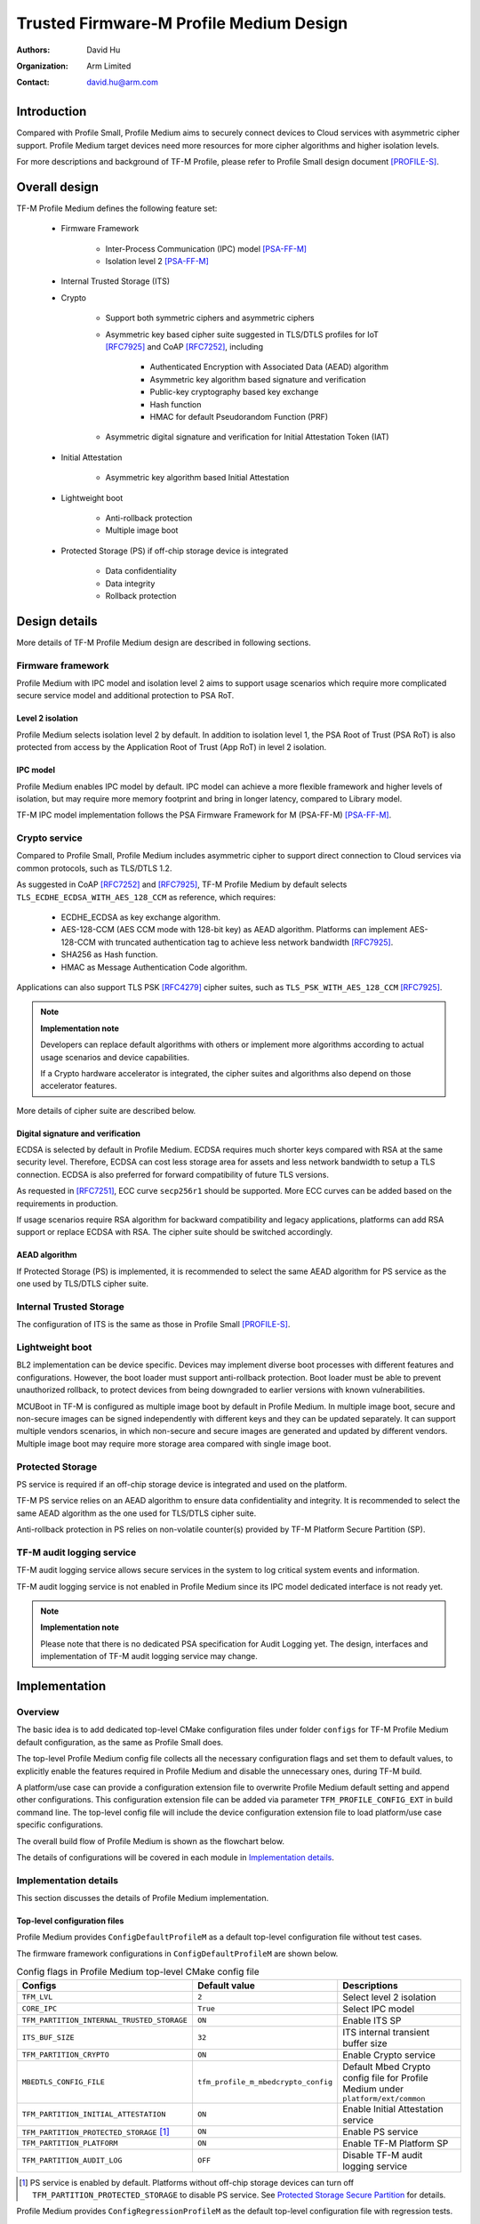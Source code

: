 ########################################
Trusted Firmware-M Profile Medium Design
########################################

:Authors: David Hu
:Organization: Arm Limited
:Contact: david.hu@arm.com

************
Introduction
************

Compared with Profile Small, Profile Medium aims to securely connect devices to
Cloud services with asymmetric cipher support.
Profile Medium target devices need more resources for more cipher algorithms
and higher isolation levels.

For more descriptions and background of TF-M Profile, please refer to Profile
Small design document [PROFILE-S]_.

**************
Overall design
**************

TF-M Profile Medium defines the following feature set:

    - Firmware Framework

        - Inter-Process Communication (IPC) model [PSA-FF-M]_
        - Isolation level 2 [PSA-FF-M]_

    - Internal Trusted Storage (ITS)

    - Crypto

        - Support both symmetric ciphers and asymmetric ciphers
        - Asymmetric key based cipher suite suggested in TLS/DTLS profiles for
          IoT [RFC7925]_ and CoAP [RFC7252]_, including

            - Authenticated Encryption with Associated Data (AEAD) algorithm
            - Asymmetric key algorithm based signature and verification
            - Public-key cryptography based key exchange
            - Hash function
            - HMAC for default Pseudorandom Function (PRF)

        - Asymmetric digital signature and verification for Initial Attestation
          Token (IAT)

    - Initial Attestation

        - Asymmetric key algorithm based Initial Attestation

    - Lightweight boot

        - Anti-rollback protection
        - Multiple image boot

    - Protected Storage (PS) if off-chip storage device is integrated

        - Data confidentiality
        - Data integrity
        - Rollback protection

**************
Design details
**************

More details of TF-M Profile Medium design are described in following sections.

Firmware framework
==================

Profile Medium with IPC model and isolation level 2 aims to support usage
scenarios which require more complicated secure service model and additional
protection to PSA RoT.

Level 2 isolation
-----------------

Profile Medium selects isolation level 2 by default. In addition to isolation
level 1, the PSA Root of Trust (PSA RoT) is also protected from access by the
Application Root of Trust (App RoT) in level 2 isolation.

IPC model
---------

Profile Medium enables IPC model by default. IPC model can achieve a more
flexible framework and higher levels of isolation, but may require more memory
footprint and bring in longer latency, compared to Library model.

TF-M IPC model implementation follows the PSA Firmware Framework for M
(PSA-FF-M) [PSA-FF-M]_.

Crypto service
==============

Compared to Profile Small, Profile Medium includes asymmetric cipher to support
direct connection to Cloud services via common protocols, such as TLS/DTLS 1.2.

As suggested in CoAP [RFC7252]_ and [RFC7925]_, TF-M Profile Medium by default
selects ``TLS_ECDHE_ECDSA_WITH_AES_128_CCM`` as reference, which requires:

    - ECDHE_ECDSA as key exchange algorithm.
    - AES-128-CCM (AES CCM mode with 128-bit key) as AEAD algorithm.
      Platforms can implement AES-128-CCM with truncated authentication tag to
      achieve less network bandwidth [RFC7925]_.
    - SHA256 as Hash function.
    - HMAC as Message Authentication Code algorithm.

Applications can also support TLS PSK [RFC4279]_ cipher suites, such as
``TLS_PSK_WITH_AES_128_CCM`` [RFC7925]_.

.. note ::

    **Implementation note**

    Developers can replace default algorithms with others or implement more
    algorithms according to actual usage scenarios and device capabilities.

    If a Crypto hardware accelerator is integrated, the cipher suites and
    algorithms also depend on those accelerator features.

More details of cipher suite are described below.

Digital signature and verification
----------------------------------

ECDSA is selected by default in Profile Medium.
ECDSA requires much shorter keys compared with RSA at the same security level.
Therefore, ECDSA can cost less storage area for assets and less network
bandwidth to setup a TLS connection.
ECDSA is also preferred for forward compatibility of future TLS versions.

As requested in [RFC7251]_, ECC curve ``secp256r1`` should be supported. More
ECC curves can be added based on the requirements in production.

If usage scenarios require RSA algorithm for backward compatibility and legacy
applications, platforms can add RSA support or replace ECDSA with RSA. The
cipher suite should be switched accordingly.

AEAD algorithm
--------------

If Protected Storage (PS) is implemented, it is recommended to select the same
AEAD algorithm for PS service as the one used by TLS/DTLS cipher suite.

Internal Trusted Storage
========================

The configuration of ITS is the same as those in Profile Small [PROFILE-S]_.

Lightweight boot
================

BL2 implementation can be device specific. Devices may implement diverse
boot processes with different features and configurations.
However, the boot loader must support anti-rollback protection. Boot loader must
be able to prevent unauthorized rollback, to protect devices from being
downgraded to earlier versions with known vulnerabilities.

MCUBoot in TF-M is configured as multiple image boot by default in Profile
Medium. In multiple image boot, secure and non-secure images can be signed
independently with different keys and they can be updated separately. It can
support multiple vendors scenarios, in which non-secure and secure images are
generated and updated by different vendors.
Multiple image boot may require more storage area compared with single image
boot.

Protected Storage
=================

PS service is required if an off-chip storage device is integrated and used on
the platform.

TF-M PS service relies on an AEAD algorithm to ensure data confidentiality and
integrity. It is recommended to select the same AEAD algorithm as the one used
for TLS/DTLS cipher suite.

Anti-rollback protection in PS relies on non-volatile counter(s) provided by
TF-M Platform Secure Partition (SP).

TF-M audit logging service
==========================

TF-M audit logging service allows secure services in the system to log critical
system events and information.

TF-M audit logging service is not enabled in Profile Medium since its IPC model
dedicated interface is not ready yet.

.. note ::

    **Implementation note**

    Please note that there is no dedicated PSA specification for Audit Logging
    yet.
    The design, interfaces and implementation of TF-M audit logging service may
    change.

**************
Implementation
**************

Overview
========

The basic idea is to add dedicated top-level CMake configuration files under
folder ``configs`` for TF-M Profile Medium default configuration, as the same as
Profile Small does.

The top-level Profile Medium config file collects all the necessary
configuration flags and set them to default values, to explicitly enable the
features required in Profile Medium and disable the unnecessary ones, during
TF-M build.

A platform/use case can provide a configuration extension file to overwrite
Profile Medium default setting and append other configurations.
This configuration extension file can be added via parameter
``TFM_PROFILE_CONFIG_EXT`` in build command line. The top-level config file will
include the device configuration extension file to load platform/use case
specific configurations.

The overall build flow of Profile Medium is shown as the flowchart below.

.. uml::

    @startuml

    title Overall build flow

    start

    :Profile Medium CMake file;
    note left
        Top-level CMake config file under ""configs"".
        Set configurations to default values.
    endnote

    if (Platform config\nextension specified?) then (Yes)
        :Include platform specific\nconfig extension file;
        note left
            Platform specific configuration extension file
            is provided via ""TFM_PROFILE_CONFIG_EXT"" in
            build command line.
        endnote

        :Overwrite default configurations;
    else (No)
    endif

    :CommonConfig.cmake;
    note left
        Normal building sequence
    endnote

    stop

    @enduml

The details of configurations will be covered in each module in
`Implementation details`_.

Implementation details
======================

This section discusses the details of Profile Medium implementation.

Top-level configuration files
-----------------------------

Profile Medium provides ``ConfigDefaultProfileM`` as a default top-level
configuration file without test cases.

The firmware framework configurations in ``ConfigDefaultProfileM`` are shown
below.

.. table:: Config flags in Profile Medium top-level CMake config file
   :widths: auto
   :align: center

   +--------------------------------------------+-------------------------------------+-------------------------------------+
   | Configs                                    | Default value                       | Descriptions                        |
   +============================================+=====================================+=====================================+
   | ``TFM_LVL``                                | ``2``                               | Select level 2 isolation            |
   +--------------------------------------------+-------------------------------------+-------------------------------------+
   | ``CORE_IPC``                               | ``True``                            | Select IPC model                    |
   +--------------------------------------------+-------------------------------------+-------------------------------------+
   | ``TFM_PARTITION_INTERNAL_TRUSTED_STORAGE`` | ``ON``                              | Enable ITS SP                       |
   +--------------------------------------------+-------------------------------------+-------------------------------------+
   | ``ITS_BUF_SIZE``                           | ``32``                              | ITS internal transient buffer size  |
   +--------------------------------------------+-------------------------------------+-------------------------------------+
   | ``TFM_PARTITION_CRYPTO``                   | ``ON``                              | Enable Crypto service               |
   +--------------------------------------------+-------------------------------------+-------------------------------------+
   | ``MBEDTLS_CONFIG_FILE``                    | ``tfm_profile_m_mbedcrypto_config`` | Default Mbed Crypto config file for |
   |                                            |                                     | Profile Medium under                |
   |                                            |                                     | ``platform/ext/common``             |
   +--------------------------------------------+-------------------------------------+-------------------------------------+
   | ``TFM_PARTITION_INITIAL_ATTESTATION``      | ``ON``                              | Enable Initial Attestation service  |
   +--------------------------------------------+-------------------------------------+-------------------------------------+
   | ``TFM_PARTITION_PROTECTED_STORAGE`` [1]_   | ``ON``                              | Enable PS service                   |
   +--------------------------------------------+-------------------------------------+-------------------------------------+
   | ``TFM_PARTITION_PLATFORM``                 | ``ON``                              | Enable TF-M Platform SP             |
   +--------------------------------------------+-------------------------------------+-------------------------------------+
   | ``TFM_PARTITION_AUDIT_LOG``                | ``OFF``                             | Disable TF-M audit logging service  |
   +--------------------------------------------+-------------------------------------+-------------------------------------+

.. [1] PS service is enabled by default. Platforms without off-chip storage
       devices can turn off ``TFM_PARTITION_PROTECTED_STORAGE`` to disable PS
       service. See `Protected Storage Secure Partition`_ for details.

Profile Medium provides ``ConfigRegressionProfileM`` as the default top-level
configuration file with regression tests.

The table below collects ``ConfigRegressionProfileM`` major configurations
which are not covered or different from those in ``ConfigDefaultProfileM``.

.. table:: Major config flags in Profile Medium top-level CMake config file with tests
   :widths: auto
   :align: center

   +------------------+---------------+------------------------+
   | Configs          | Default value | Descriptions           |
   +==================+===============+========================+
   | ``REGRESSION``   | ``ON``        | Enable Regression test |
   +------------------+---------------+------------------------+
   | ``CORE_TEST``    | ``ON``        | Enable Core test       |
   +------------------+---------------+------------------------+
   | ``IPC_TEST``     | ``ON``        | Enable IPC test        |
   +------------------+---------------+------------------------+
   | ``PSA_API_TEST`` | ``OFF``       | Disable PSA API test   |
   +------------------+---------------+------------------------+

The test cases should be disabled in ``ConfigRegressionProfileM`` if the
corresponding feature is not selected in Profile Medium by default.

Device configuration extension
^^^^^^^^^^^^^^^^^^^^^^^^^^^^^^

To change default configurations and add platform specific configurations,
a platform can set the path to its own configuration extension file in parameter
``TFM_PROFILE_CONFIG_EXT`` in command line.

A platform can also add its device specific configurations into its specific
CMake file under ``platform/ext/`` folder.

Crypto service configurations
-----------------------------

Crypto Secure Partition
^^^^^^^^^^^^^^^^^^^^^^^

TF-M Profile Medium enables Crypto SP in top-level CMake config file and selects
all the Crypto modules.

Mbed Crypto configurations
^^^^^^^^^^^^^^^^^^^^^^^^^^

TF-M Profile Medium adds a dedicated Mbed Crypto config file
``tfm_profile_m_mbedcrypto_config.h`` under ``platform/ext/common``.
TF-M Profile Medium specifies ``tfm_profile_m_mbedcrypto_config.h`` as the
default Mbed Crypto config in ``MBEDTLS_CONFIG_FILE`` in top-level CMake config
file, instead of the common one ``tfm_mbedcrypto_config.h`` [CRYPTO-DESIGN]_.

Major Mbed Crypto configurations are set as listed below:

    - Enable SHA256
    - Enable generic message digest wrappers
    - Enable AES
    - Enable CCM mode for symmetric ciphers
    - Disable other modes for symmetric ciphers
    - Enable ECDH
    - Enable ECDSA
    - Select ECC curve ``secp256r1``
    - Other configurations required by selected option above

Other configurations can be selected to optimize the memory footprint of Crypto
module.

A device/use case can replace Profile Medium default Mbed Crypto config file
with its specific one to overwrite the default configurations. Alternatively, a
device can overwrite the configurations by appending a config file via
``MBEDTLS_USER_CONFIG_FILE``.

Internal Trusted Storage configurations
---------------------------------------

ITS service is enabled in top-level Profile Medium CMake config file by default.

The internal transient buffer size ``ITS_BUF_SIZE`` [ITS-INTEGRATE]_ is set to
32 bytes by default. A platform/use case can overwrite the buffer size in its
specific configuration extension according to its actual requirement of assets
and Flash attributes.

Profile Medium CMake config file won't touch the configurations of device
specific Flash hardware attributes [ITS-INTEGRATE]_.

Protected Storage Secure Partition
----------------------------------

Data confidentiality, integrity and anti-rollback protection are enabled by
default in PS.

If PS is selected, AES-CCM is used as AEAD algorithm by default. It requires to
enable PS implementation to select diverse AEAD algorithm.

If platforms don't integrate any off-chip storage device, platforms can disable
PS in platform specific configuration extension file via
``TFM_PROFILE_CONFIG_EXT``.
Profile Medium provides a configuration extension file example
``profile_m_config_ext_ps_disabled.cmake`` which disables PS service.

BL2 setting
-----------

Profile Medium enables MCUBoot provided by TF-M by default. A platform can
overwrite this configuration by disabling MCUBoot in its configuration extension
file or in its specific CMake file under ``platform/ext/`` folder.

If MCUBoot provided by TF-M is enabled, multiple image boot is selected by
default in TF-M Profile Medium top-level CMake config file.

If a device implements its own boot loader, the configurations are
implementation defined.

****************
Platform support
****************

To enable Profile Medium on a platform, the platform specific CMake file should
be added into the platform support list in top-level Profile Medium CMake config
file.

Building Profile Medium
=======================

To build Profile Medium, argument ``PROJ_CONFIG`` in build command line should
be set to following config files

    - ``ConfigDefaultProfileM.cmake``
    - ``ConfigRegressionProfileM.cmake``.

Take AN521 as an example:

The following commands build Profile Medium without test cases on **AN521** with
build type **MinSizeRel**, built by **Armclang**.

.. code-block:: bash

    cmake -G"Unix Makefiles" -DPROJ_CONFIG=`readlink -f ../configs/ConfigDefaultProfileM.cmake` \
                             -DTARGET_PLATFORM=AN521       \
                             -DCMAKE_BUILD_TYPE=MinSizeRel \
                             -DCOMPILER=ARMCLANG ../
    cmake --build ./ -- install

The following commands build Profile Medium with regression test cases on
**AN521** with build type **MinSizeRel**, built by **Armclang**.

.. code-block:: bash

    cmake -G"Unix Makefiles" -DPROJ_CONFIG=`readlink -f ../configs/ConfigRegressionProfileM.cmake` \
                             -DTARGET_PLATFORM=AN521       \
                             -DCMAKE_BUILD_TYPE=MinSizeRel \
                             -DCOMPILER=ARMCLANG ../
    cmake --build ./ -- install

More details of building instructions and parameters can be found TF-M build
instruction guide [TFM-BUILD]_.

The following commands include platform specific configuration extension file
via ``TFM_PROFILE_CONFIG_EXT`` in command line. ``TFM_PROFILE_CONFIG_EXT`` can
be an absolute path or a relative one to TF-M code root directory.
The configuration extension file ``profile_m_config_ext_ps_disabled.cmake`` in
the example below overwrites and disables PS service.

.. code-block:: bash

    cmake -G"Unix Makefiles" -DPROJ_CONFIG=`readlink -f ../configs/ConfigDefaultProfileM.cmake` \
                             -DTARGET_PLATFORM=AN521       \
                             -DCMAKE_BUILD_TYPE=MinSizeRel \
                             -DCOMPILER=ARMCLANG           \
                             -DTFM_PROFILE_CONFIG_EXT=configs/profile_m_config_ext_ps_disabled.cmake ../
    cmake --build ./ -- install


*********
Reference
*********

.. [PSA-FF-M] `Arm Platform Security Architecture Firmware Framework 1.0 <https://developer.arm.com/-/media/Files/pdf/PlatformSecurityArchitecture/Architect/DEN0063-PSA_Firmware_Framework-1.0.0-2.pdf?revision=2d1429fa-4b5b-461a-a60e-4ef3d8f7f4b4>`_

.. [RFC7925] `Transport Layer Security (TLS) / Datagram Transport Layer Security (DTLS) Profiles for the Internet of Things <https://tools.ietf.org/html/rfc7925>`_

.. [PROFILE-S] :doc:`Trusted Firmware-M Profile Small Design </docs/design_documents/tfm_profile_small>`

.. [RFC7252] `The Constrained Application Protocol (CoAP) <https://tools.ietf.org/html/rfc7252>`_

.. [RFC4279] `Pre-Shared Key Ciphersuites for Transport Layer Security (TLS) <https://tools.ietf.org/html/rfc4279>`_

.. [RFC7251] `AES-CCM Elliptic Curve Cryptography (ECC) Cipher Suites for TLS <https://tools.ietf.org/html/rfc7251>`_

.. [CRYPTO-DESIGN] :doc:`Crypto design </docs/design_documents/tfm_crypto_design>`

.. [ITS-INTEGRATE] :doc:`ITS integration guide </docs/reference/services/tfm_its_integration_guide>`

.. [TFM-BUILD] :doc:`TF-M build instruction </docs/getting_started/tfm_build_instruction>`

--------------

*Copyright (c) 2020, Arm Limited. All rights reserved.*

